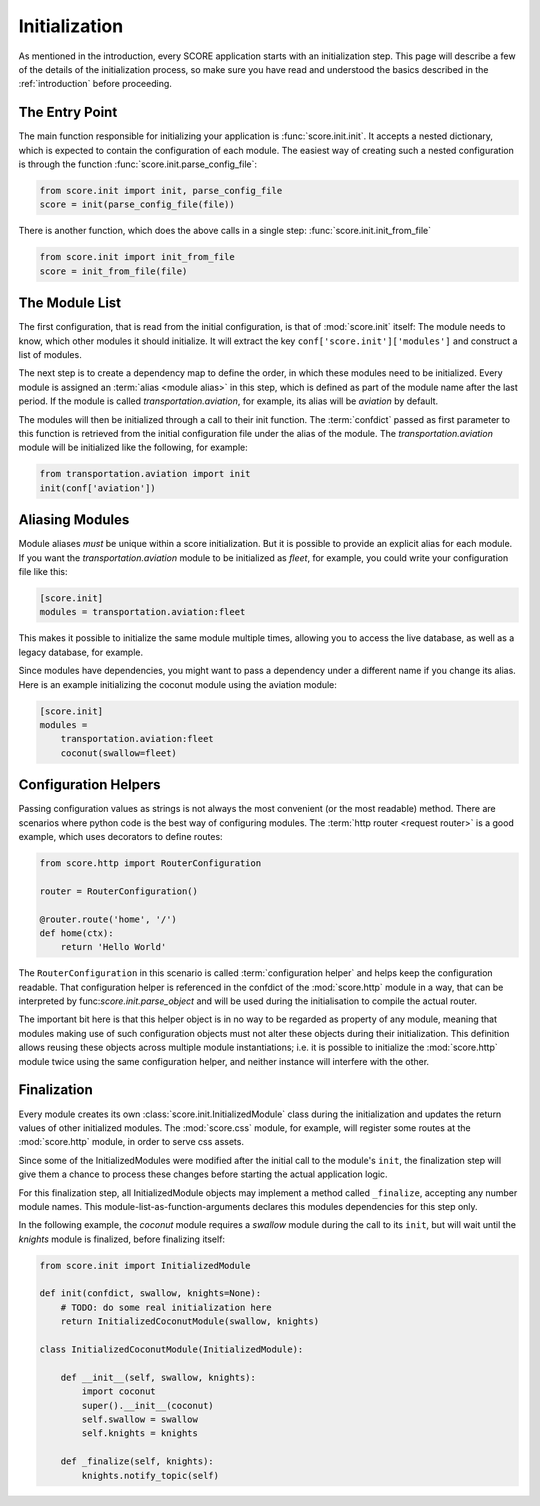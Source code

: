 .. _initialization:

**************
Initialization
**************

As mentioned in the introduction, every SCORE application starts with an
initialization step. This page will describe a few of the details of the
initialization process, so make sure you have read and understood the basics
described in the :ref:`introduction` before proceeding.


The Entry Point
===============

The main function responsible for initializing your application is
:func:`score.init.init`. It accepts a nested dictionary, which is expected
to contain the configuration of each module. The easiest way of creating
such a nested configuration is through the function
:func:`score.init.parse_config_file`:

.. code-block:: python

    from score.init import init, parse_config_file
    score = init(parse_config_file(file))

There is another function, which does the above calls in a single step:
:func:`score.init.init_from_file`

.. code-block:: python

    from score.init import init_from_file
    score = init_from_file(file)


The Module List
===============

The first configuration, that is read from the initial configuration, is that
of :mod:`score.init` itself: The module needs to know, which other modules it
should initialize. It will extract the key ``conf['score.init']['modules']``
and construct a list of modules.

The next step is to create a dependency map to define the order, in which these
modules need to be initialized. Every module is assigned an :term:`alias
<module alias>` in this step, which is defined as part of the module name after
the last period. If the module is called *transportation.aviation*, for
example, its alias will be *aviation* by default.

The modules will then be initialized through a call to their init function. The
:term:`confdict` passed as first parameter to this function is retrieved from
the initial configuration file under the alias of the module. The
*transportation.aviation* module will be initialized like the following, for
example:

.. code-block:: python

    from transportation.aviation import init
    init(conf['aviation'])


.. _module_alias:

Aliasing Modules
================

Module aliases *must* be unique within a score initialization. But it is
possible to provide an explicit alias for each module. If you want the
*transportation.aviation* module to be initialized as *fleet*, for example,
you could write your configuration file like this:

.. code-block:: ini

    [score.init]
    modules = transportation.aviation:fleet

This makes it possible to initialize the same module multiple times, allowing
you to access the live database, as well as a legacy database, for example.

Since modules have dependencies, you might want to pass a dependency under a
different name if you change its alias. Here is an example initializing the
coconut module using the aviation module:

.. code-block:: ini

    [score.init]
    modules =
        transportation.aviation:fleet
        coconut(swallow=fleet)


.. _configuration_helper:

Configuration Helpers
=====================

Passing configuration values as strings is not always the most convenient (or
the most readable) method. There are scenarios where python code is the best
way of configuring modules. The :term:`http router <request router>` is a good
example, which uses decorators to define routes:

.. code-block:: python

    from score.http import RouterConfiguration

    router = RouterConfiguration()

    @router.route('home', '/')
    def home(ctx):
        return 'Hello World'


The ``RouterConfiguration`` in this scenario is called :term:`configuration
helper` and helps keep the configuration readable. That configuration helper is
referenced in the confdict of the :mod:`score.http` module in a way, that can
be interpreted by func:`score.init.parse_object` and will be used during the
initialisation to compile the actual router.

The important bit here is that this helper object is in no way to be regarded
as property of any module, meaning that modules making use of such
configuration objects must not alter these objects during their initialization.
This definition allows reusing these objects across multiple module
instantiations; i.e. it is possible to initialize the :mod:`score.http` module
twice using the same configuration helper, and neither instance will interfere
with the other.


.. _finalization:

Finalization
============

Every module creates its own :class:`score.init.InitializedModule` class
during the initialization and updates the return values of other initialized
modules. The :mod:`score.css` module, for example, will register some routes at
the :mod:`score.http` module, in order to serve css assets.

Since some of the InitializedModules were modified after the initial call to
the module's ``init``, the finalization step will give them a chance to process
these changes before starting the actual application logic.

For this finalization step, all InitializedModule objects may implement a
method called ``_finalize``, accepting any number module names. This
module-list-as-function-arguments declares this modules dependencies for this
step only.

In the following example, the *coconut* module requires a *swallow* module
during the call to its ``init``, but will wait until the *knights* module is
finalized, before finalizing itself: 

.. code-block:: python

    from score.init import InitializedModule

    def init(confdict, swallow, knights=None):
        # TODO: do some real initialization here
        return InitializedCoconutModule(swallow, knights)

    class InitializedCoconutModule(InitializedModule):

        def __init__(self, swallow, knights):
            import coconut
            super().__init__(coconut)
            self.swallow = swallow
            self.knights = knights

        def _finalize(self, knights):
            knights.notify_topic(self)
